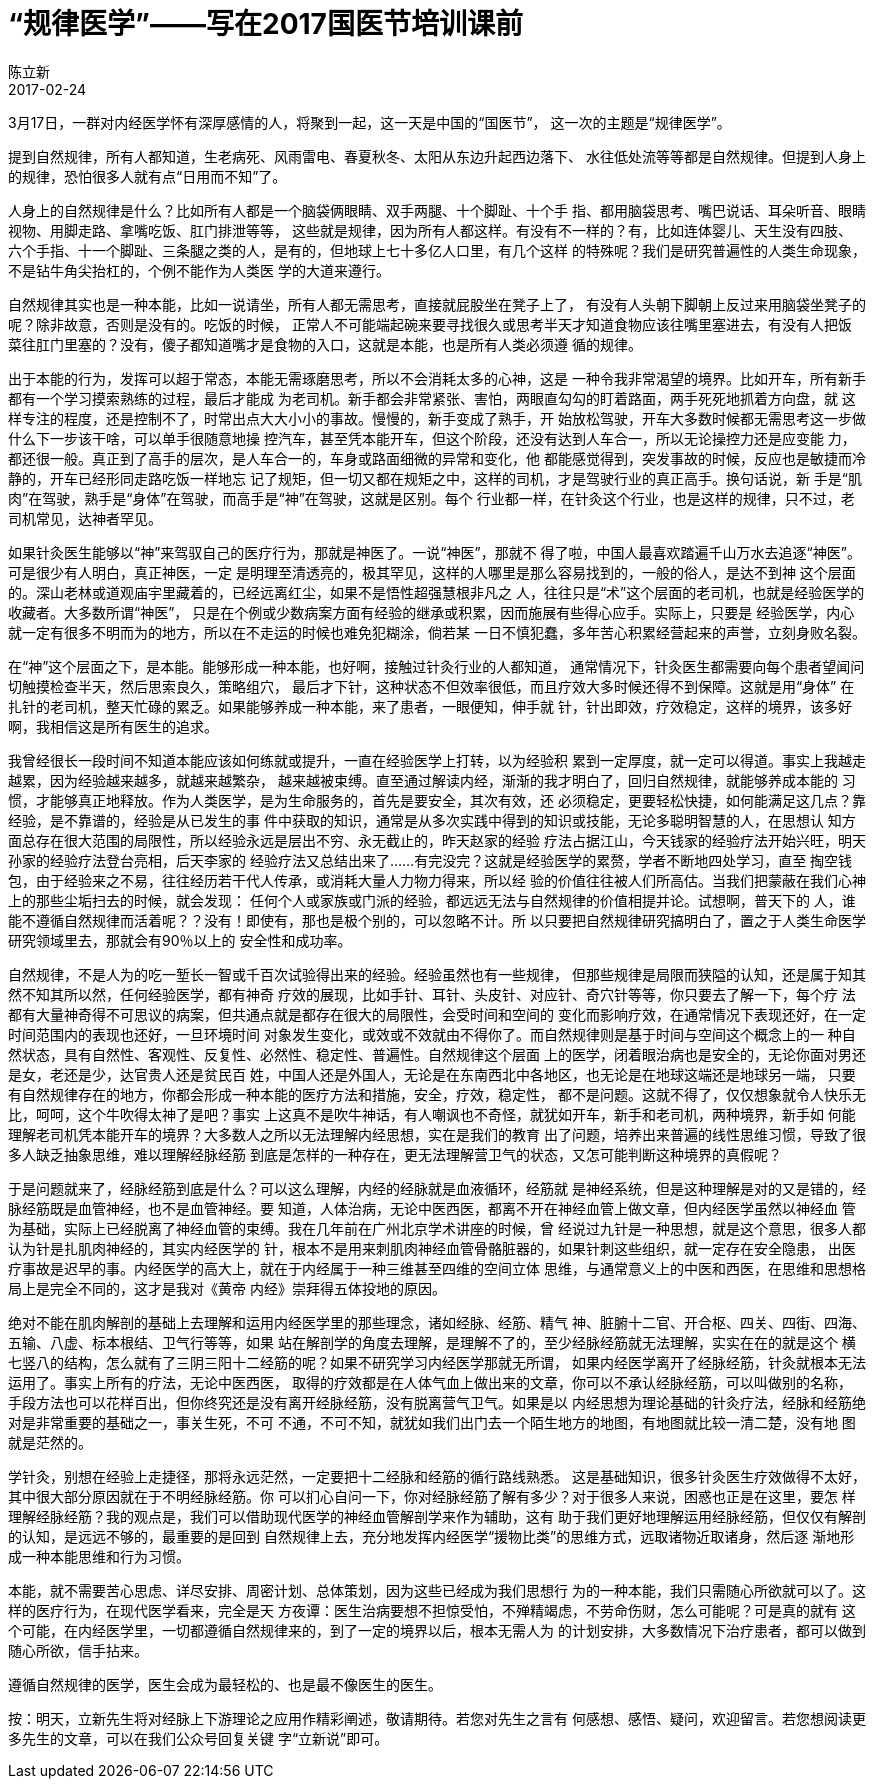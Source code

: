 = “规律医学”——写在2017国医节培训课前
陈立新
2017-02-24

3月17日，一群对内经医学怀有深厚感情的人，将聚到一起，这一天是中国的“国医节”，
这一次的主题是“规律医学”。

提到自然规律，所有人都知道，生老病死、风雨雷电、春夏秋冬、太阳从东边升起西边落下、
水往低处流等等都是自然规律。但提到人身上的规律，恐怕很多人就有点“日用而不知”了。

人身上的自然规律是什么？比如所有人都是一个脑袋俩眼睛、双手两腿、十个脚趾、十个手
指、都用脑袋思考、嘴巴说话、耳朵听音、眼睛视物、用脚走路、拿嘴吃饭、肛门排泄等等，
这些就是规律，因为所有人都这样。有没有不一样的？有，比如连体婴儿、天生没有四肢、
六个手指、十一个脚趾、三条腿之类的人，是有的，但地球上七十多亿人口里，有几个这样
的特殊呢？我们是研究普遍性的人类生命现象，不是钻牛角尖抬杠的，个例不能作为人类医
学的大道来遵行。

自然规律其实也是一种本能，比如一说请坐，所有人都无需思考，直接就屁股坐在凳子上了，
有没有人头朝下脚朝上反过来用脑袋坐凳子的呢？除非故意，否则是没有的。吃饭的时候，
正常人不可能端起碗来要寻找很久或思考半天才知道食物应该往嘴里塞进去，有没有人把饭
菜往肛门里塞的？没有，傻子都知道嘴才是食物的入口，这就是本能，也是所有人类必须遵
循的规律。

出于本能的行为，发挥可以超于常态，本能无需琢磨思考，所以不会消耗太多的心神，这是
一种令我非常渴望的境界。比如开车，所有新手都有一个学习摸索熟练的过程，最后才能成
为老司机。新手都会非常紧张、害怕，两眼直勾勾的盯着路面，两手死死地抓着方向盘，就
这样专注的程度，还是控制不了，时常出点大大小小的事故。慢慢的，新手变成了熟手，开
始放松驾驶，开车大多数时候都无需思考这一步做什么下一步该干啥，可以单手很随意地操
控汽车，甚至凭本能开车，但这个阶段，还没有达到人车合一，所以无论操控力还是应变能
力，都还很一般。真正到了高手的层次，是人车合一的，车身或路面细微的异常和变化，他
都能感觉得到，突发事故的时候，反应也是敏捷而冷静的，开车已经形同走路吃饭一样地忘
记了规矩，但一切又都在规矩之中，这样的司机，才是驾驶行业的真正高手。换句话说，新
手是“肌肉”在驾驶，熟手是“身体”在驾驶，而高手是“神”在驾驶，这就是区别。每个
行业都一样，在针灸这个行业，也是这样的规律，只不过，老司机常见，达神者罕见。

如果针灸医生能够以“神”来驾驭自己的医疗行为，那就是神医了。一说“神医”，那就不
得了啦，中国人最喜欢踏遍千山万水去追逐“神医”。可是很少有人明白，真正神医，一定
是明理至清透亮的，极其罕见，这样的人哪里是那么容易找到的，一般的俗人，是达不到神
这个层面的。深山老林或道观庙宇里藏着的，已经远离红尘，如果不是悟性超强慧根非凡之
人，往往只是“术”这个层面的老司机，也就是经验医学的收藏者。大多数所谓“神医”，
只是在个例或少数病案方面有经验的继承或积累，因而施展有些得心应手。实际上，只要是
经验医学，内心就一定有很多不明而为的地方，所以在不走运的时候也难免犯糊涂，倘若某
一日不慎犯蠢，多年苦心积累经营起来的声誉，立刻身败名裂。

在“神”这个层面之下，是本能。能够形成一种本能，也好啊，接触过针灸行业的人都知道，
通常情况下，针灸医生都需要向每个患者望闻问切触摸检查半天，然后思索良久，策略组穴，
最后才下针，这种状态不但效率很低，而且疗效大多时候还得不到保障。这就是用“身体”
在扎针的老司机，整天忙碌的累乏。如果能够养成一种本能，来了患者，一眼便知，伸手就
针，针出即效，疗效稳定，这样的境界，该多好啊，我相信这是所有医生的追求。

我曾经很长一段时间不知道本能应该如何练就或提升，一直在经验医学上打转，以为经验积
累到一定厚度，就一定可以得道。事实上我越走越累，因为经验越来越多，就越来越繁杂，
越来越被束缚。直至通过解读内经，渐渐的我才明白了，回归自然规律，就能够养成本能的
习惯，才能够真正地释放。作为人类医学，是为生命服务的，首先是要安全，其次有效，还
必须稳定，更要轻松快捷，如何能满足这几点？靠经验，是不靠谱的，经验是从已发生的事
件中获取的知识，通常是从多次实践中得到的知识或技能，无论多聪明智慧的人，在思想认
知方面总存在很大范围的局限性，所以经验永远是层出不穷、永无截止的，昨天赵家的经验
疗法占据江山，今天钱家的经验疗法开始兴旺，明天孙家的经验疗法登台亮相，后天李家的
经验疗法又总结出来了……有完没完？这就是经验医学的累赘，学者不断地四处学习，直至
掏空钱包，由于经验来之不易，往往经历若干代人传承，或消耗大量人力物力得来，所以经
验的价值往往被人们所高估。当我们把蒙蔽在我们心神上的那些尘垢扫去的时候，就会发现：
任何个人或家族或门派的经验，都远远无法与自然规律的价值相提并论。试想啊，普天下的
人，谁能不遵循自然规律而活着呢？？没有！即使有，那也是极个别的，可以忽略不计。所
以只要把自然规律研究搞明白了，置之于人类生命医学研究领域里去，那就会有90％以上的
安全性和成功率。

自然规律，不是人为的吃一堑长一智或千百次试验得出来的经验。经验虽然也有一些规律，
但那些规律是局限而狭隘的认知，还是属于知其然不知其所以然，任何经验医学，都有神奇
疗效的展现，比如手针、耳针、头皮针、对应针、奇穴针等等，你只要去了解一下，每个疗
法都有大量神奇得不可思议的病案，但共通点就是都存在很大的局限性，会受时间和空间的
变化而影响疗效，在通常情况下表现还好，在一定时间范围内的表现也还好，一旦环境时间
对象发生变化，或效或不效就由不得你了。而自然规律则是基于时间与空间这个概念上的一
种自然状态，具有自然性、客观性、反复性、必然性、稳定性、普遍性。自然规律这个层面
上的医学，闭着眼治病也是安全的，无论你面对男还是女，老还是少，达官贵人还是贫民百
姓，中国人还是外国人，无论是在东南西北中各地区，也无论是在地球这端还是地球另一端，
只要有自然规律存在的地方，你都会形成一种本能的医疗方法和措施，安全，疗效，稳定性，
都不是问题。这就不得了，仅仅想象就令人快乐无比，呵呵，这个牛吹得太神了是吧？事实
上这真不是吹牛神话，有人嘲讽也不奇怪，就犹如开车，新手和老司机，两种境界，新手如
何能理解老司机凭本能开车的境界？大多数人之所以无法理解内经思想，实在是我们的教育
出了问题，培养出来普遍的线性思维习惯，导致了很多人缺乏抽象思维，难以理解经脉经筋
到底是怎样的一种存在，更无法理解营卫气的状态，又怎可能判断这种境界的真假呢？

于是问题就来了，经脉经筋到底是什么？可以这么理解，内经的经脉就是血液循环，经筋就
是神经系统，但是这种理解是对的又是错的，经脉经筋既是血管神经，也不是血管神经。要
知道，人体治病，无论中医西医，都离不开在神经血管上做文章，但内经医学虽然以神经血
管为基础，实际上已经脱离了神经血管的束缚。我在几年前在广州北京学术讲座的时候，曾
经说过九针是一种思想，就是这个意思，很多人都认为针是扎肌肉神经的，其实内经医学的
针，根本不是用来刺肌肉神经血管骨骼脏器的，如果针刺这些组织，就一定存在安全隐患，
出医疗事故是迟早的事。内经医学的高大上，就在于内经属于一种三维甚至四维的空间立体
思维，与通常意义上的中医和西医，在思维和思想格局上是完全不同的，这才是我对《黄帝
内经》崇拜得五体投地的原因。

绝对不能在肌肉解剖的基础上去理解和运用内经医学里的那些理念，诸如经脉、经筋、精气
神、脏腑十二官、开合枢、四关、四街、四海、五输、八虚、标本根结、卫气行等等，如果
站在解剖学的角度去理解，是理解不了的，至少经脉经筋就无法理解，实实在在的就是这个
横七竖八的结构，怎么就有了三阴三阳十二经筋的呢？如果不研究学习内经医学那就无所谓，
如果内经医学离开了经脉经筋，针灸就根本无法运用了。事实上所有的疗法，无论中医西医，
取得的疗效都是在人体气血上做出来的文章，你可以不承认经脉经筋，可以叫做别的名称，
手段方法也可以花样百出，但你终究还是没有离开经脉经筋，没有脱离营气卫气。如果是以
内经思想为理论基础的针灸疗法，经脉和经筋绝对是非常重要的基础之一，事关生死，不可
不通，不可不知，就犹如我们出门去一个陌生地方的地图，有地图就比较一清二楚，没有地
图就是茫然的。

学针灸，别想在经验上走捷径，那将永远茫然，一定要把十二经脉和经筋的循行路线熟悉。
这是基础知识，很多针灸医生疗效做得不太好，其中很大部分原因就在于不明经脉经筋。你
可以扪心自问一下，你对经脉经筋了解有多少？对于很多人来说，困惑也正是在这里，要怎
样理解经脉经筋？我的观点是，我们可以借助现代医学的神经血管解剖学来作为辅助，这有
助于我们更好地理解运用经脉经筋，但仅仅有解剖的认知，是远远不够的，最重要的是回到
自然规律上去，充分地发挥内经医学“援物比类”的思维方式，远取诸物近取诸身，然后逐
渐地形成一种本能思维和行为习惯。

本能，就不需要苦心思虑、详尽安排、周密计划、总体策划，因为这些已经成为我们思想行
为的一种本能，我们只需随心所欲就可以了。这样的医疗行为，在现代医学看来，完全是天
方夜谭：医生治病要想不担惊受怕，不殚精竭虑，不劳命伤财，怎么可能呢？可是真的就有
这个可能，在内经医学里，一切都遵循自然规律来的，到了一定的境界以后，根本无需人为
的计划安排，大多数情况下治疗患者，都可以做到随心所欲，信手拈来。

遵循自然规律的医学，医生会成为最轻松的、也是最不像医生的医生。


按：明天，立新先生将对经脉上下游理论之应用作精彩阐述，敬请期待。若您对先生之言有
何感想、感悟、疑问，欢迎留言。若您想阅读更多先生的文章，可以在我们公众号回复关键
字“立新说”即可。
